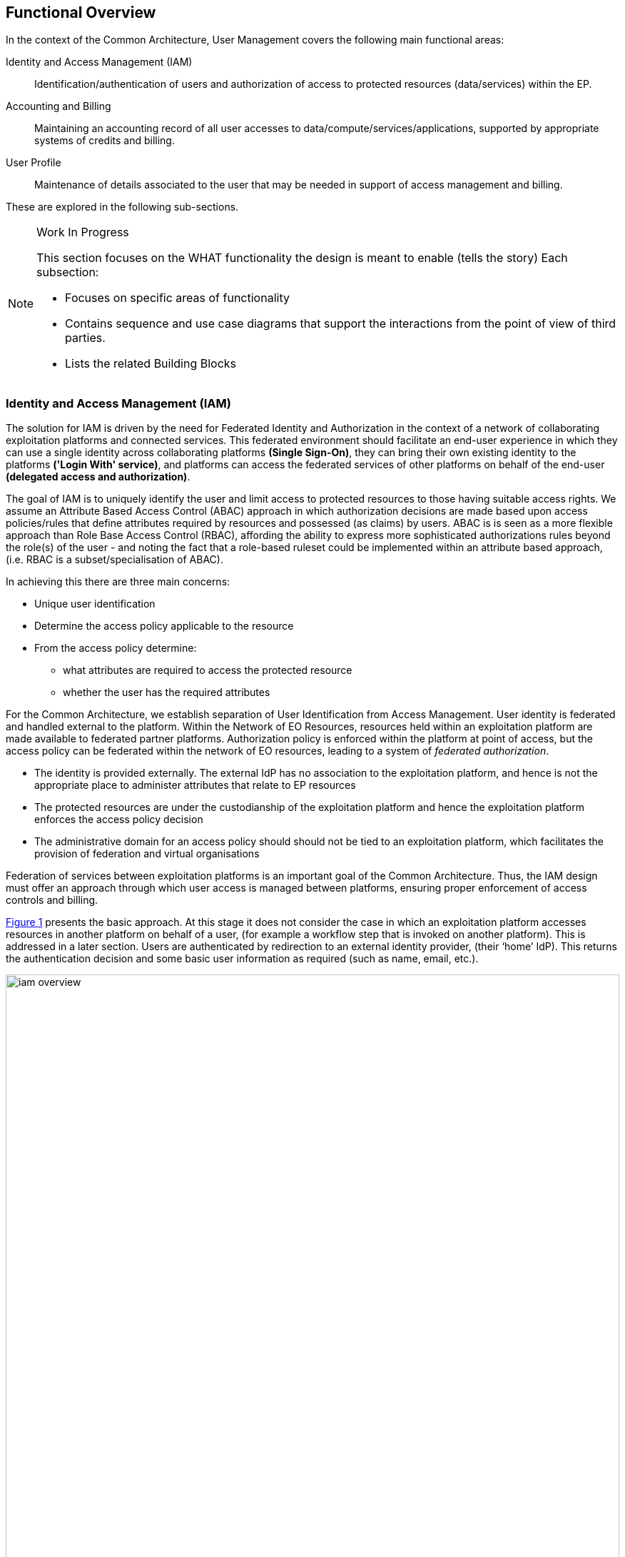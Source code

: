 == Functional Overview

In the context of the Common Architecture, User Management covers the following main functional areas:

Identity and Access Management (IAM)::
Identification/authentication of users and authorization of access to protected resources (data/services) within the EP.

Accounting and Billing::
Maintaining an accounting record of all user accesses to data/compute/services/applications, supported by appropriate systems of credits and billing.

User Profile::
Maintenance of details associated to the user that may be needed in support of access management and billing.

These are explored in the following sub-sections.

[NOTE]
.Work In Progress
===============================================
This section focuses on the WHAT functionality the design is meant to enable (tells the story)
Each subsection:

* Focuses on specific areas of functionality
* Contains sequence and use case diagrams that support the interactions from the point of view of third parties.
* Lists the related Building Blocks
===============================================

[[IAM,Identity and Access Management]]
=== Identity and Access Management (IAM)

The solution for IAM is driven by the need for Federated Identity and Authorization in the context of a network of collaborating exploitation platforms and connected services. This federated environment should facilitate an end-user experience in which they can use a single identity across collaborating platforms *(Single Sign-On)*, they can bring their own existing identity to the platforms *('Login With' service)*, and platforms can access the federated services of other platforms on behalf of the end-user *(delegated access and authorization)*.

The goal of IAM is to uniquely identify the user and limit access to protected resources to those having suitable access rights. We assume an Attribute Based Access Control (ABAC) approach in which authorization decisions are made based upon access policies/rules that define attributes required by resources and possessed (as claims) by users. ABAC is is seen as a more flexible approach than Role Base Access Control (RBAC), affording the ability to express more sophisticated authorizations rules beyond the role(s) of the user - and noting the fact that a role-based ruleset could be implemented within an attribute based approach, (i.e. RBAC is a subset/specialisation of ABAC).

In achieving this there are three main concerns:

* Unique user identification
* Determine the access policy applicable to the resource
* From the access policy determine:
** what attributes are required to access the protected resource
** whether the user has the required attributes

For the Common Architecture, we establish separation of User Identification from Access Management. User identity is federated and handled external to the platform. Within the Network of EO Resources, resources held within an exploitation platform are made available to federated partner platforms. Authorization policy is enforced within the platform at point of access, but the access policy can be federated within the network of EO resources, leading to a system of _federated authorization_.

* The identity is provided externally. The external IdP has no association to the exploitation platform, and hence is not the appropriate place to administer attributes that relate to EP resources
* The protected resources are under the custodianship of the exploitation platform and hence the exploitation platform enforces the access policy decision
* The administrative domain for an access policy should should not be tied to an exploitation platform, which facilitates the provision of federation and virtual organisations

Federation of services between exploitation platforms is an important goal of the Common Architecture. Thus, the IAM design must offer an approach through which user access is managed between platforms, ensuring proper enforcement of access controls and billing.

<<img_iamOverview>> presents the basic approach. At this stage it does not consider the case in which an exploitation platform accesses resources in another platform on behalf of a user, (for example a workflow step that is invoked on another platform). This is addressed in a later section. Users are authenticated by redirection to an external identity provider, (their ‘home’ IdP). This returns the authentication decision and some basic user information as required (such as name, email, etc.).

[#img_iamOverview,reftext='{figure-caption} {counter:figure-num}']
.Identity and Access Management Overview
image::iam-overview.png[width=100%,pdfwidth=100%,align="center"]

Each protected resource is fronted by its Policy Enforcement Point (PEP), which acts as filter that will only permit access if the appropriate conditions are met. This decision is made according to a set of rules that are under the control of and configured within the exploitation platform.

The Login Service is provided as a common component that is utilised by each PEP to perform the authentication flow with the external IdPs. In the case of an unauthenticated request that requires authentication, the PEP will initiate the Login Service by redirection of the User’s originating request. The successful flow ultimately redirects back to the PEP and so maintains the direct connection between the end-user agent and the resource server. An alternative approach would be the use of an API Gateway to perform the role of the PEP, acting as an intermediary between the end-user agent and the resource server. However, this would have the effect of proxying the connection which can have an impact on data transfer performance, which is of particular importance in the case of significant data volumes being returned to the User.

The PEP interrogates the PDP for an authorization decision. The PEP sends a request that indicates the pertinent details of the attempted access, including:

* Identity of end-user (subject)
* The API (path/version etc.) being accessed (resource)
* The operation (HTTP verb) being performed (action)

The Policy Decision Point (PDP) returns an authorization decision based upon details provided in the request, and the applicable authorization policy. The authorization policy may delegate all or part of the decision to external PDP(s) within the federated network. This represents a Federated Authorization model and facilitates a model of shared resources and virtual organisations.

The authorization policy defines a set of rules and how they should be evaluated to determine the policy decision. The rules are expressed through attributes. The policy is evaluated to determine what attributes are required, and what attributes the user possesses. This evaluation extends through external PDPs according to any federated authorization defined in the policy.

It should be additionally noted that the decision to allow the user access depends upon dynamic 'attributes', such as whether the user has enough credits to 'pay' for their usage, or whether they have accepted the necessary Terms & Conditions for a given dataset or service. Thus, the PDP must interrogate other EP-services such as 'Accounting & Billing' and 'User Profile' to answer such questions.

<<img_iamOverviewFlow>> provides an overview of the IAM Flow, (success case).

[#img_iamOverviewFlow,reftext='{figure-caption} {counter:figure-num}']
.IAM Overview Flow
image::iam-overview-flow.png[width=100%,pdfwidth=100%,align="center"]

*Flows marked \<<redirect>> should be interpreted as flows between services that are made by redirection through the User Agent.* For brevity, the interface between the Login Service, the User Agent and the External IdPs is simplified in <<img_iamOverviewFlow>> - they are expanded in section <<mainAuthenticatedIdentity>>. It should also be noted that the flows with the External IdP will vary according to the protocol required by the External IdP, (e.g. OAuth, SAML, etc.).

[[mainAuthenticatedIdentity]]
=== Authentication

The approach to user identity and authentication centres around the use of OpenID Connect. Each Exploitation Platform maintains their own OIDC Provider through which tokens can be issued to permit access to protected resources within the EP. The authentication itself is delegated to external Identity Providers at the preference of the end-user wishing to reuse their existing identity provision.

*Authenticated Identity*

The Login Service is an OpenID Connect Provider that provides a ‘Login With’ service that allows the platform to support multiple external identity providers. The Login Service acts as a Relying Party in its interactions with the external IdPs to establish the authenticated identity of the user through delegated authentication.

The Login Service presents an OIDC Provider interface to its clients, through which the OIDC clients can obtain Access Tokens to resources. The access tokens are presented by the clients in their requests to resource servers (intercepted by PEP). The PEP (acting on behalf of the resource server) relies upon the access token to establish the authenticated identity of the users making the requests. Once the user identity is established, then the PEP can continue with its policy decision (deferred to the PDP).

Thus, clients of the EP must act as OIDC Clients in order to authenticate their users to the platform, before invoking its services. Clients include the web applications that provide the UI of the exploitation platform, as well as other external applications/systems (including other exploitation platforms) wishing to use the services of the EP.

The Login Service must act as client (Relying Party) to each of the External IdPs to be supported and offered as a ‘Login With’ option. The interface/flow with the External IdP is integrated into the OIDC flow implemented by the Login Service. This includes prompting the user to discover their ‘home’ Identity provider. The interactions with the external IdP represents the ‘user authentication step’ within the OIDC flows. Completion of a successful authentication with the external IdP allows the Login Service to issue the requested access tokens (depending on the flow used).

<<img_iamAuthenticationFlow>> illustrates the basic user access flow, invoked through a web browser.

[#img_iamAuthenticationFlow,reftext='{figure-caption} {counter:figure-num}']
.IAM Authentication Flow (Browser)
image::iam-authentication-flow.png[width=100%,pdfwidth=100%,align="center"]

*Federated User Access*

Based upon the above authentication model, an EP could access the resources of another EP by obtaining an access token through OIDC flows. However, considering that these EP->EP invocations will typically be Machine-to-machine (M2M), then we need to consider how the end-user (resource owner) is able to complete their consent. Two possibilities are explored in the subsequent sections:

. The user pre-authorizes the EP->EP access in advance of the operation
. Use of OIDC JWKS for trusted federation of identity between platforms

*User Pre-authorization*

Using the facilities of the Exploitation Platform, the user (perhaps via their User Profile management console) initiates the authorization flow from one EP to another. The end result is that the originating EP obtains delegated access to another EP on behalf of the user - with the resulting access tokens being maintained within the user's profile on the EP.

At the point where the EP needs to access a resource on another EP, then the access tokens are obtained from the user's profile and used as Bearer token in the resource request to the other EP. Refresh tokens can be used to ensure that authorization is long-lived.

Conversly, the user's profile at a given EP should also provide the ability to manage any inward authrosations they have granted to other EPs, i.e. ability to revoke a previous authorization by invalidating the refresh token. This would invole interface with the Login Service.

*Possible use of OIDC JWKS Federation*

OIDC provides a distributed key-hierarchy that could be used to support federated user access between collaborating exploitation platforms. The concept is explored in this section.

Reference: https://openid.net/specs/openid-connect-federation-1_0.html

OIDC provides a framework in which RPs and OPs can dynamically establish verifiable trust chains, and so share keys to support signing and validation of JWTs.

Dedicated ‘federation’ endpoints are defined that allow an entity (such as RP or OP) to publish their own Entity Statements, and to obtain Statements for other entities that are issued by trusted third-parties within the federation. The metadata/signatures within the Entity Statements establish a chain of trust that can be followed to known (trusted) Trust Anchors, and so the Entity Statements and the included entity public keys can be trusted.

Thus, through this mechanism public keys can be shared to underpin the signing and validation of JWTs.

Within an EP, when a resource server is executing a user’s request, it may need to invoke a resource in another EP with which it is collaborating. The resource access to the other EP must be made on behalf of the originating user.

The nominal solution is for the originating EP to act as an OIDC Client to interface with the Login Service of the other EP, and so obtain the access token required to access the other resource. In this case, we should consider the fact that the resource access may be asynchronous to the end-user request and is not made within the context of the end-user’s user agent. Therefore, we should explore possibilities (flows) provided by OIDC/OAuth that support this type of access.

One possibility is to make use of the signed-JWT ID Token that can be carried through the calls into and across resource servers. Through the facilities provided by JSON Web Key Set (JWKS), ID Tokens can be verified and trusted by other platforms operating within the same JWKS key hierarchy.

Thus, using the trusted ID Token, it may be possible follow an OIDC/OAuth flow from one EP to another, in which the user is deemed to have a-priori authorized the third-party access. At this point it is only the user’s identity that has been established, with the authorization decision subject to the rules of the PDP/PEP of the remote system. The identified user must have appropriate a-priori permissions (attributes) on the target resources to be granted access, (ref. ‘Federated Attributes’).

Thus, it is the ID of the user that has been passed machine-to-machine to facilitate the service federation. This effectively achieves cross-EP single sign-on, without relying upon the user agent of the end-user providing cookies to the other EP.

=== Authorization

> TBD: Missing content

[[mainBilling,Accounting and Billing]]
=== Accounting and Billing

The platform must account for resource use both within the platform and in other platforms via federation. In addition, several inter-platform billing models are supported as defined in the use cases, <<EOEPCA-UC>>. A number of principles must first be established:

* Actions are performed within the context of a 'billing identity', which may be different to the user's identity.
* Charges are the result of discrete 'billing events' occuring within a particular 'billing window'. Pricing must consider all events within the window, not events individually (to support, for example, tiered pricing).
* Different platforms may follow completely different pricing and billing models. The architecture and federation messaging cannot assume any particular method of calculation or for describing prices.
* Only the platform hosting it can accurately price the use of a licensed Resource or compute resource.
* Costs may be estimated but the estimate is not required to be binding. Federated access can never rely on binding estimates.
* Debts can only be created where there is a direct contractual relationship and opportunity for credit control. A user can never owe money directly to another platform unless he has an account with it.
* A platform prices in a single currency (but could choose to allow a user to settle a bill with another currency). Different federated platforms may choose different currencies.

*Billing Identities*

A billing identity is a user identity for a user who has established a billing relationship with the platform. A billing user may delegate chargeable service access to other users within the system, permitting that user to use resources billed to the billing identity.

Individual platforms may choose models with varying complexity. For example, one platform may require that the billing and user identity are always the same, whilst another may permit a user working on multiple cross-organizational projects to choose the billing identity to use. Identities may be related to organizations, projects, etc, for access control and credit control purposes - but these relationships are not required by the architecture.

As required by their purpose, cross-platform messaging will include both the user id and the relevant billing identity.

NOTE: Both the billing and user identities, and other information such as the location of each one and the type of organization involved, may be relevant to determining prices. This is because the place of supply for VAT purposes must be determined, plus any discounts for, for example, academic use. Note that 'location' means more than 'country' (eg, the Canary Islands have lower VAT than Madrid). Also, some organizations may be treated differently such as international organizations exempt from all tax.

*Commercially Licensed Resources*

Users may publish Resources which are licensed to others on commercial terms and use the platform to collect payments. There are two types of charges which require support within User Management: time-based and volume-based.

Time-based charges occur when a user requests a licence which costs a fixed price for a fixed time (or is permanent), regardless of the accesses made to the Resource. The Data Access Services and Execution Management Services determine when such a licence is required and the licence manager manages the process for buying one, including emitting a billing event. This typically will happen in advance of a request. The licence manager may give the billing service an opportunity to reject the request, if applicable to the platform's billing model.

Volume-based charges occur as access to a licensed Resource proceeds or completes (for example, on first access to a specific satellite image or for each input image passed to a commercial machine learning model). Again, the licence manager reports these as billing events when a licence requirements check is made.

Pricing is specified by the Licenser (in a particular form supported by the platform) and stored by the pricing engine (quantity to price mapping) and licence manager (method for determining which licences and 'quantity'). The licence manager must emit three billing events when license grants are bought: a charge to the user, a credit to the Licenser and a charge to the Licenser representing the platform fee for handling payment processing.

*Budgets*

#TBD#

*Inter-platform Payments*

Three different models for federated availability of commercial services are supported, two of which require support from the accounting and billing mechanisms of the platforms involved. This support comes in the form of inter-platform payments, allowing users to pay for executions or Resource licences which are located elsewhere in the federation.

Note that _three_ platforms may be involved in providing a chargeable federated commercial service:

* The home platform where the user is registered and the action is initiated.
* The host platform where the licenced Resource or chargeable compute resource is located.
* The compute platform where processing occurs.

Consider, for example, a processing chain invoked on the home platform which invokes a processing service running on the compute platform using a software container published by a Licenser registered on the host platform. Frequently, two or more of these platforms are the same. However, even if all three are the same the platform may wish to use the same process where payments to a Licenser are involved.

*Inter-platform Payment Model and Process*

An inter-platform payment supports a User of one platform paying for a service provided by either another platform or by a User of another platform. It's important to repeat that a debt is only ever created between two entities which have a legal relationship and an opportunity for credit control. This requires that inter-platform payments involve two or three separate debts being: one from User to home platform, one from home platform to the host platform and the third from the host platform to the User providing the service (if any). The process must also cope with the price not being known in advance in all cases - processing costs in particular may be unpredictable. To support this, the following stages are involved:

* *Authorization stage*: This provides an opportunity for credit control decisions in advance of debts being incurred. This establishes a maximum amount of debt before a new authorization must be sought or the operation aborted but will not necessarily ever be owed in full. Both home and host platform must agree to authorize an inter-platform payment (the host platform may reject if it doesn't believe the home platform will pay). The home platform may 'hold' some account credit from its user or authorize a credit card payment if appropriate in its billing model.
* *Clearing stage*: This occurs after a debt is legally incurred, such as after (some of) the computation or data access is completed. The platform on which the service is provided, the host platform, reports to the home platform how much debt has actually been incurred. It may happen in stages - for example a large authorization may occur, followed by the clearing of smaller amounts after every hour of compute time. It cannot exceed the amount authorized.
* *Settlement stage*: This involves a batch of multiple payments, such as a day or a month of payments. The platforms with payment processing contracts in place must reconcile their records and calculate a net amount owed (potentially in multiple currencies). They must then settle the net debt by making a payment using the banking system.

Two different commercial models are supported: bilateral clearing and central clearing. In bilateral clearing every platform must negotiate a contract with every other platform (or as far as possible - incomplete coverage will limit what users can do). This has certain commercial downsides, such as a need for every-pair auditing for accurate reporting of resource use and a danger of incumbents excluding new entrants. In central clearing a clearing house must exist and all platforms form a relationship with the clearing house. The clearing house technical functionality is not further explored here, nor is the management of counterparty risk. The messaging and process is intended to be the same in both models.

Where inter-platform payments are used the host platform is acting a subcontractor to the home platform. Should the host platform fail to perform, a dispute resolution process must be used. This is considered out of scope of the architecture, except that payments may be marked as disputed, refunded or charged back. This must be accounted for during reconciliation between platforms.

*Federated Commercial Services Without Inter-platform Payments: Direct Payments*

If inter-platform payments are not available, for example because two platforms do not have a payment agreement, it may still be possible to provide services across multiple platforms providing the user has an account and billing relationship with each one directly. This requires that both platforms recognize both the user and the selected billing identity, and that the billing user has delegated access to the user in both platforms.

To handle direct payments the user must authorize the home platform to act on its behalf when submitting requests to the host platform. This is done using OAuth. The home platform must redirect the user to the host platform which then returns an authorization token to the home platform. Federated platforms must run an OAuth endpoint for this purpose and certain restrictions must be put on its functioning (for example on refresh token lifetime).

Other system components must then use an access token when making requests to the host platform. The host platform should still report costs and identifiers to the home platform, which must be passed to the Billing Service to be recorded. This aids dispute resolution and the reporting of total costs for particular requests.

*Estimating Inter-platform Costs*

#TBD#

*Relationship to System Components*

The Billing Service handles inter-platform payments and supports direct payments in response to requests from other components, such as the EMS. The direct payment model is very different to inter-platform payments but knowledge of the distinction and when each should be used should be isolated in the Billing Service as much as possible.

To support this for volume-based charges, interaction between other system components and the Billing Service proceeds as follows:

* Prior to federated resource use, a component must make a request to the Billing Service with the estimated cost (or a fixed value if not available) and the identity of the host platform. It must also include the transaction ID for the user action which resulted in the payment.
* The Billing Service determines what kind of payment handling is available, if any. It returns success or failure and, optionally, an OAuth URL to authorize direct payment.
* The component proceeds with its activity, incurring charges. The activity occurs on the compute platform, which may also be the home or host platform.
* The compute platform seeks authorization from the host platform before charges are incurred. The host platform checks that an authorized payment exist (directly between the home and host platform). If the charge is for compute resources then these are the same platform and may be a no-op, but this may not be the case for computation using licensed data or software.
* If the compute platform seeks access from a host platform which has no authorized payment in place then it must report this to the home platform. The home platform may then request authorization or abort the processing. This may happen if the home platform cannot fully predict the accesses made during computation.
* The compute platform computes, incurring charges. The compute platform may also access the host platform to retrieve data or software but this may also be cached. The resource use is reported by the compute platform to the host platform - for example, a list of images accessed or processed. This happens in multiple chunks when charges are incurred over time.
* The host platform clears pieces of the original inter-platform authorization by sending a clearing request directly to the home platform. Note that only the host platform is considered authoritative for calculating the true cost (which is returned here).
* If the original authorization is exhausted then the home platform may pre-emptively extend it by creating a new payment (with the same transaction ID). Otherwise the host platform must reply to a charge report from the compute platform with a response prohibiting further charges.
* On receiving such a message the compute platform must suspend further processing and forward the response to the home platform. The home platform must then either seek a new authorization or send an abort message to the compute platform.

For time-based licences the flow can be simpler:

* The component requests payment authorization from the Billing Service, specifying an exact price.
* The component communicates with the host platform to acquire the licence.
* The host platform sends a payment clearing message to the home platform Billing Service to clear the entire authorization.

*Payment Processing Systems*

Payment processing itself, in particular card payment processing, may be initiated by the Billing Service but should be strictly separate from it. <<PCI-DSS>> imposes many onerous requirements not just on the software and hardware used for payment processing, but also on the wider organization and its processes (for example, for formal change reviews and code reviews, the use of specialist cryptographic hardware security modules, the separation of duties between staff and requirements in recruitment and training). For these reasons some implementers will need to avoid card processing within the system entirely and redirect users to externally hosted payment servers. This may constrain them to an account credit-based model whilst other providers may be able to initiate an authorization or full payment on-demand.

=== User Management

The User Profile is a system resource that maintains a set of data for each user including:

* User details
* Terms and conditions accepted by the user
* Licence keys held by the user
* User API key management

The User Profile for a given user is tied to the unique identifier provided by their Home-IdP through the authentication process.


=== Licence and T&C Management

A licence manager must determine whether or not licence requirements permit certain actions by a certain user. For freely available resources simple acceptance of the licence may be necessary. For commercially licensed resources it may be much more complicated. For example, a licence may have been bought for non-educational use by up to 5 users for satellite images with a certain resolution and area, with an extra charge made for images less than 15 degrees off nadir. Alternatively, a commercially licensed processing service may be charged by the CPU-hour or user-month. This is handled by the pricing and billing services, but acceptance of these terms must still be made first.

Some concepts applicable within the licence manager must be established:

* A licence consist of the legal text itself, a name and version, a description of pricing where appropiate and other metadata.
* A licence terms acceptance is the acceptance by a particular user (and organization) of the licence terms and conditions.
* A licence grant grants a users access to particular parts of a resource or for particular purposes. This is only applicable to commercial licensed resources. A licence grant is signed by the licenser.
* The licence manager does not know which resources require which licences. It only knows data about identified licences and about which users have which acceptances and grants.

The licence manager does not formally know how to calculate the price of a commercial licence grant. Instead, it produces an identifier for a particular type of grant and a quantity. The billing engine turns this in to a price, which may involve applying any user-specific or volume-based discounts. The quantity may be in, for example, square kilometres. Alternatively, the licences may be priced at €1/unit, effectively transferring responsibility to the licence manager's configuration.

Note that licencers must ensure that their licences are uniquely identified across the whole federation. That is, if they use the same licence on multiple platforms they must give it the same ID and must not otherwise reuse IDs.

*Licence Requirement Checks*

At the request planning stage the EMS determines the licences required (as far as is possible in advance). This results in a list of licence requirement specifications. These may vary in complexity, from simply identifying a dataset to specifying an AoI, ToI and additional attributes, depending on platform support and on any knowledge the EMS has about which request fields are licence-relevant. The licence manager, however, only performs matching of these against rules or configuration using no or limited knowledge of the specific meaning of fields.

On receiving licence requirement specifications, the licence manager must compare them against the licences and grants possessed by the user and determine what licences, if any, must be obtained by the user before the action is permitted. On failure, the result should contain something the user can act on, such as a URL for viewing and agreeing to dataset terms or for buying licences. On success, the licence manager may return information on which fields were used so that the EMS can avoid repeated checks.

The licence manager should also be able to determine when additional commercial licence grants should be added (and charged for) automatically. The user must have previously agreed to the license terms and pricing. When a new licence grant is added it should record it and issue a billing event.

Licence grants may also be managed by an external service operated by the licenser. This communication is managed entirely by the licence manager.

Processing may cross platform boundaries within the federation. A platform executing processing or supplying a resource must be able to determine that the processing is running in a context in which any required licences are available. To support this, the context must include enough information to identify the licence manager of the originating platform. When a licence manager receives a licence requirement specification which can't be satisfied locally it should use this endpoint to perform a licence requirement check. The originating platform may fail this request, may accept it based on existing data (returning signed licence grants if appropriate) or may perform an automated licence grant acquisition. The host/compute platform may then store these licence grants against the user ID for use in future checks.

Note that cross-platform executions may involve running, for example, a processing chain initiated from platform A with a component involving a commercially licenced compute service from platform B running on platform C. In these cases platform B may check that the user has accepted its platform acceptable use policy by contacting platform A, fetch the compute service from platform C which will then also directly contact platform A to ensure that licences are available before returning the container ot platform B.

TODO: Diagrams!


*Licence Acquisition*

Unless managed by an external service, users must be able to view and accept terms and purchase licence grants using the licence manager. For licences where no licence grants must be bought this is very simple - for example, the licence manager may provide APIs enabling the UI to fetch licence text and submit acceptance. This can be done from a resource information display page or following a refused request.

Where a licence grant must be bought the flow for the user is managed by other components. A user interface may be used to choose licence attributes or particular subsets of data, for example, or a user may have the option to allow automatic purchases as data is accessed. This licence manager must support this functionality in the following ways:

* A human-readable description of the pricing model and prices is included with the licence metadata. This should be displayed to the user.
* The licence manager can accept a licence requirement specification and turn it in to either a product code and quantity (which the caller can then pass to the pricing engine) or information on which additional fields are required. The field names, types and UI information is supplied by other services as part of the resource definition.
* The licence manager can accept a command to buy a specified licence. It will then emit a billing event. This may happen synchronously or asynchronously depending on the needs of the platform's billing model.

When federated access is involved, such as when a processing chain runs some components on another platform or when data or processing services are transferred to run locally, a user may need to accept licence terms or acquire a licence grant for a resource which is not published via the home platform. This must always be initiated from the home platform, either in advance of the execution or in response to an event returned by a host platform. For terms acceptance the licence manager must contact the host platform and transfer the necessary T&C data. For a (commercial) licence grant, the licence manager must ask the billing manager to authorize a payment to the host platform and then make a request to the host licence manager to buy the licence (specifying the payment ID). The host licence manager must verify the price before asking its own billing manager to clear the payment. It should then record the licence grant as well as returning it to the home platform.


*Licence Administration*

Resource owners must be able to configure licences. The UIs and APIs allowing them to do this must interact with the licence manager (and the pricing engine) to configure their licences. This includes only the licences themselves - assignment of licence requirements to resources is out of the licence manager's scope.

*Porting Licences Within the Federation*

In some cases users may have multiple home platforms, initiating some workloads from different locations. To ensure that users can use their licences for workloads initiated across all locations licence 'porting' may be used.

A user 'ports' a licence from one platform to another by using OAuth to authorize the licence manager on the local platform to access his licences on another. This is only permitted if the licences have been marked as 'portable' by the licenser.


This mechanism may be used for two purposes. In the first, a publisher has published his Resource in both platforms (which may be done to permit lower processing latencies, lower payment processing costs or the use of proprietary features). The platform receiving the licence must verify its signature using the licenser's public key before accepting it. In the second case the Resource is not available on the receiving platform but may still be used in cross-platform workflows (including the case when a processing service is transferred from a remote host platform to execute locally).